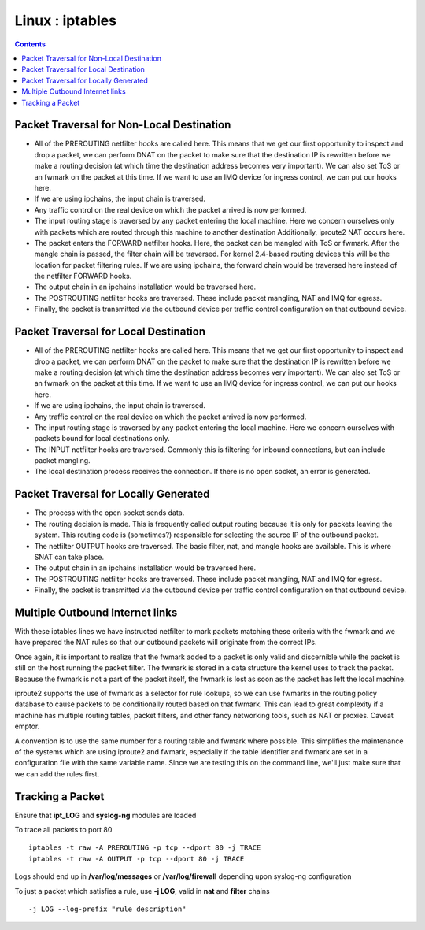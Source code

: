 Linux : iptables
================

.. contents::

.. image:: images/kernel_net.png

Packet Traversal for Non-Local Destination
------------------------------------------

*	All of the PREROUTING netfilter hooks are called here. This 
	means that we get our first opportunity to inspect and drop 
	a packet, we can perform DNAT on the packet to make sure that 
	the destination IP is rewritten before we make a routing 
	decision (at which time the destination address becomes very 
	important). We can also set ToS or an fwmark on the packet at 
	this time. If we want to use an IMQ device for ingress 
	control, we can put our hooks here.

*	If we are using ipchains, the input chain is traversed.

*	Any traffic control on the real device on which the packet 
	arrived is now performed.

*	The input routing stage is traversed by any packet entering 
	the local machine. Here we concern ourselves only with 
	packets which are routed through this machine to another 
	destination Additionally, iproute2 NAT occurs here.

*	The packet enters the FORWARD netfilter hooks. Here, the 
	packet can be mangled with ToS or fwmark. After the mangle 
	chain is passed, the filter chain will be traversed. For 
	kernel 2.4-based routing devices this will be the location 
	for packet filtering rules. If we are using ipchains, the 
	forward chain would be traversed here instead of the 
	netfilter FORWARD hooks.

*	The output chain in an ipchains installation would be 
	traversed here.

*	The POSTROUTING netfilter hooks are traversed. These include 
	packet mangling, NAT and IMQ for egress.

*	Finally, the packet is transmitted via the outbound device 
	per traffic control configuration on that outbound device. 

Packet Traversal for Local Destination
--------------------------------------

*	All of the PREROUTING netfilter hooks are called here. This 
	means that we get our first opportunity to inspect and drop 
	a packet, we can perform DNAT on the packet to make sure 
	that the destination IP is rewritten before we make a 
	routing decision (at which time the destination address 
	becomes very important). We can also set ToS or an fwmark 
	on the packet at this time. If we want to use an IMQ device 
	for ingress control, we can put our hooks here.

*	If we are using ipchains, the input chain is traversed.

*	Any traffic control on the real device on which the packet 
	arrived is now performed.

*	The input routing stage is traversed by any packet entering 
	the local machine. Here we concern ourselves with packets 
	bound for local destinations only.

*	The INPUT netfilter hooks are traversed. Commonly this is 
	filtering for inbound connections, but can include packet 
	mangling.

*	The local destination process receives the connection. 
	If there is no open socket, an error is generated. 


Packet Traversal for Locally Generated
--------------------------------------

*	The process with the open socket sends data.

*	The routing decision is made. This is frequently called 
	output routing because it is only for packets leaving the 
	system. This routing code is (sometimes?) responsible for 
	selecting the source IP of the outbound packet.

*	The netfilter OUTPUT hooks are traversed. The basic filter, 
	nat, and mangle hooks are available. This is where SNAT 
	can take place.

*	The output chain in an ipchains installation would be 
	traversed here.

*	The POSTROUTING netfilter hooks are traversed. These include 
	packet mangling, NAT and IMQ for egress.

*	Finally, the packet is transmitted via the outbound device 
	per traffic control configuration on that outbound device. 

Multiple Outbound Internet links
--------------------------------

.. code-block:: sql
        :linenos:

        [root@masq-gw]# ip route show table main
        192.168.100.0/30 dev eth3  scope link
        67.17.28.0/28 dev eth4  scope link
        205.254.211.0/24 dev eth1  scope link
        192.168.100.0/24 dev eth0  scope link
        192.168.99.0/24 dev eth0  scope link
        192.168.98.0/24 via 192.168.99.1 dev eth0
        10.38.0.0/16 via 192.168.100.1 dev eth3
        127.0.0.0/8 dev lo  scope link 
        default via 205.254.211.254 dev eth1

        [root@masq-gw]# ip route flush table 4
        [root@masq-gw]# ip route show table main | grep -Ev ^default  | while read ROUTE ; do  ip route add table 4 $ROUTE ; done
        [root@masq-gw]# ip route add table 4 default via 67.17.28.14
        [root@masq-gw]# ip route show table 4
        192.168.100.0/30 dev eth3  scope link
        67.17.28.0/28 dev eth4  scope link
        205.254.211.0/24 dev eth1  scope link
        192.168.100.0/24 dev eth0  scope link
        192.168.99.0/24 dev eth0  scope link
        192.168.98.0/24 via 192.168.99.1 dev eth0
        10.38.0.0/16 via 192.168.100.1 dev eth3
        127.0.0.0/8 dev lo  scope link 
        default via 67.17.28.14 dev eth4


.. code-block:: sql
        :linenos:

        [root@masq-gw]# iptables -t mangle -A PREROUTING -p tcp --dport 80 -s 192.168.99.0/24 -j MARK --set-mark 4
        [root@masq-gw]# iptables -t mangle -A PREROUTING -p tcp --dport 443 -s 192.168.99.0/24 -j MARK --set-mark 4
        [root@masq-gw]# iptables -t mangle -nvL
        Chain PREROUTING (policy ACCEPT 0 packets, 0 bytes)
         pkts bytes target     prot opt in     out     source                destination         
            0     0 MARK       tcp  --  *      *       192.168.99.0/24       0.0.0.0/0          tcp dpt:80 MARK set 0x4 
            0     0 MARK       tcp  --  *      *       192.168.99.0/24       0.0.0.0/0          tcp dpt:443 MARK set 0x4 

        Chain OUTPUT (policy ACCEPT 0 packets, 0 bytes)
          pkts bytes target     prot opt in     out     source               destination
        [root@masq-gw]# iptables -t nat -A POSTROUTING -o eth4 -j SNAT --to-source 67.17.28.12
        [root@masq-gw]# iptables -t nat -A POSTROUTING -o eth1 -j SNAT --to-source 205.254.211.179
        Chain PREROUTING (policy ACCEPT 0 packets, 0 bytes)
         pkts bytes target     prot opt in     out     source               destination         

        Chain POSTROUTING (policy ACCEPT 0 packets, 0 bytes)
         pkts bytes target     prot opt in     out     source               destination         
            0     0 SNAT       all  --  *      eth4    0.0.0.0/0            0.0.0.0/0          to:67.17.28.12
            0     0 SNAT       all  --  *      eth1    0.0.0.0/0            0.0.0.0/0          to:205.254.211.179

        Chain OUTPUT (policy ACCEPT 0 packets, 0 bytes)
         pkts bytes target     prot opt in     out     source               destination

.. code-block:: sql
        :linenos:

        [root@masq-gw]# ip rule add fwmark 4 table 4
        [root@masq-gw]# ip rule show
        0:      from all lookup local 
        32765:  from all fwmark        4 lookup 4 
        32766:  from all lookup main 
        32767:  from all lookup 253
        [root@masq-gw]# ip route flush cache

With these iptables lines we have instructed netfilter to mark 
packets matching these criteria with the fwmark and we have 
prepared the NAT rules so that our outbound packets will 
originate from the correct IPs.

Once again, it is important to realize that the fwmark added to 
a packet is only valid and discernible while the packet is still 
on the host running the packet filter. The fwmark is stored in a 
data structure the kernel uses to track the packet. Because the 
fwmark is not a part of the packet itself, the fwmark is lost as 
soon as the packet has left the local machine.

iproute2 supports the use of fwmark as a selector for rule lookups, 
so we can use fwmarks in the routing policy database to cause 
packets to be conditionally routed based on that fwmark. This can 
lead to great complexity if a machine has multiple routing tables, 
packet filters, and other fancy networking tools, such as NAT or 
proxies. Caveat emptor.

A convention is to use the same number for a routing table and 
fwmark where possible. This simplifies the maintenance of the 
systems which are using iproute2 and fwmark, especially if the 
table identifier and fwmark are set in a configuration file with 
the same variable name. Since we are testing this on the command 
line, we'll just make sure that we can add the rules first.

Tracking a Packet
-----------------

Ensure that **ipt_LOG** and **syslog-ng** modules are loaded

To trace all packets to port 80

::

        iptables -t raw -A PREROUTING -p tcp --dport 80 -j TRACE
        iptables -t raw -A OUTPUT -p tcp --dport 80 -j TRACE

Logs should end up in **/var/log/messages** or **/var/log/firewall** depending upon syslog-ng configuration

To just a packet which satisfies a rule, use **-j LOG**, valid in **nat** and **filter** chains

::

        -j LOG --log-prefix "rule description"


